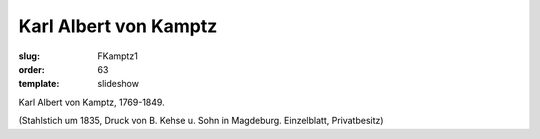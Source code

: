 Karl Albert von Kamptz
======================

:slug: FKamptz1
:order: 63
:template: slideshow

Karl Albert von Kamptz, 1769-1849.

.. class:: source

  (Stahlstich um 1835, Druck von B. Kehse u. Sohn in Magdeburg. Einzelblatt, Privatbesitz)
